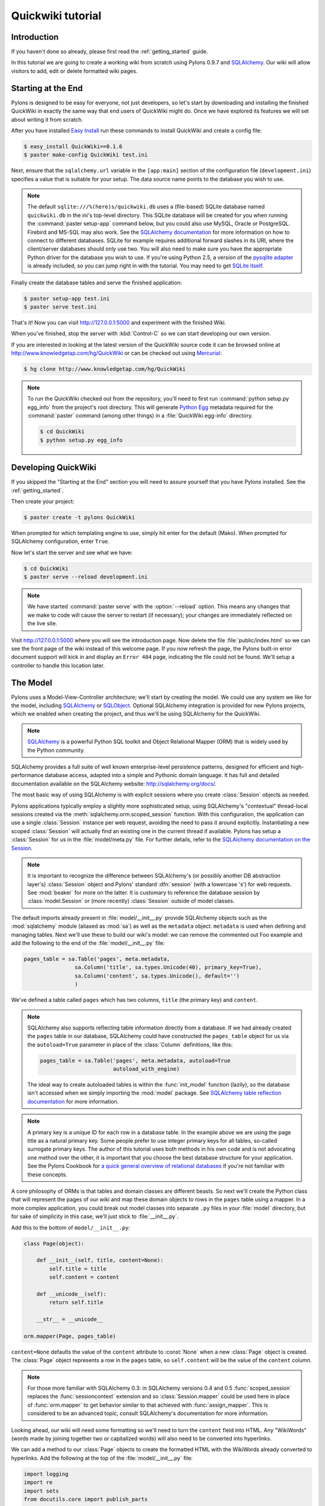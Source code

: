 .. _quickwiki_tutorial:

.. quickwiki-tutorial:

==================
Quickwiki tutorial
==================

Introduction 
============ 

If you haven't done so already, please first read the :ref:`getting_started` guide. 

In this tutorial we are going to create a working wiki from scratch using Pylons 0.9.7 and `SQLAlchemy`_. Our wiki will allow visitors to add, edit or delete formatted wiki pages. 

Starting at the End 
=================== 

Pylons is designed to be easy for everyone, not just developers, so let's start by downloading and installing the finished QuickWiki in exactly the same way that end users of QuickWiki might do. Once we have explored its features we will set about writing it from scratch.

After you have installed `Easy Install <http://peak.telecommunity.com/DevCenter/EasyInstall>`_ run these commands to install QuickWiki and create a config file: 

.. code-block :: bash 

    $ easy_install QuickWiki==0.1.6 
    $ paster make-config QuickWiki test.ini 

Next, ensure that the ``sqlalchemy.url`` variable in the ``[app:main]`` section of the configuration file (``development.ini``) specifies a value that is suitable for your setup. The data source name points to the database you wish to use. 

.. note :: 

    The default ``sqlite:///%(here)s/quickwiki.db`` uses a (file-based) SQLite database named ``quickwiki.db`` in the ini's top-level directory. This SQLite database will be created for you when running the :command:`paster setup-app` command below, but you could also use MySQL, Oracle or PostgreSQL. Firebird and MS-SQL may also work. See the `SQLAlchemy documentation <http://www.sqlalchemy.org/docs/04/dbengine.html#dbengine_establishing>`_ for more information on how to connect to different databases. SQLite for example requires additional forward slashes in its URI, where the client/server databases should only use two. You will also need to make sure you have the appropriate Python driver for the database you wish to use. If you're using Python 2.5, a version of the `pysqlite adapter <http://www.initd.org/tracker/pysqlite/wiki/pysqlite>`_ is already included, so you can jump right in with the tutorial. You may need to get `SQLite itself <http://www.sqlite.org/download.html>`_. 

Finally create the database tables and serve the finished application: 

.. code-block :: bash 

    $ paster setup-app test.ini 
    $ paster serve test.ini 

That's it! Now you can visit http://127.0.0.1:5000 and experiment with the finished Wiki. 

When you've finished, stop the server with :kbd:`Control-C` so we can start developing our own version. 

If you are interested in looking at the latest version of the QuickWiki source code it can be browsed online at http://www.knowledgetap.com/hg/QuickWiki or can be checked out using `Mercurial <http://www.selenic.com/mercurial/>`_:

.. code-block :: bash 

    $ hg clone http://www.knowledgetap.com/hg/QuickWiki 

.. Note::

    To run the QuickWiki checked out from the repository, you'll need to first run :command:`python setup.py egg_info` from the project's root directory. This will generate `Python Egg <http://peak.telecommunity.com/DevCenter/PythonEggs>`_ metadata required for the :command:`paster` command (among other things) in a :file:`QuickWiki.egg-info` directory.

    .. code-block :: bash 

        $ cd QuickWiki
        $ python setup.py egg_info

Developing QuickWiki 
==================== 

If you skipped the "Starting at the End" section you will need to assure yourself that you have Pylons installed. See the :ref:`getting_started`.

Then create your project: 

.. code-block :: bash 

    $ paster create -t pylons QuickWiki

When prompted for which templating engine to use, simply hit enter for the default (Mako). When prompted for SQLAlchemy configuration, enter ``True``.

Now let's start the server and see what we have: 

.. code-block :: bash 

    $ cd QuickWiki 
    $ paster serve --reload development.ini 

.. note :: We have started :command:`paster serve` with the :option:`--reload` option. This means any changes that we make to code will cause the server to restart (if necessary); your changes are immediately reflected on the live site. 

Visit http://127.0.0.1:5000 where you will see the introduction page. Now delete the file :file:`public/index.html` so we can see the front page of the wiki instead of this welcome page. If you now refresh the page, the Pylons built-in error document support will kick in and display an ``Error 404`` page, indicating the file could not be found. We'll setup a controller to handle this location later. 


The Model 
========= 

Pylons uses a Model-View-Controller architecture; we'll start by creating the model. We could use any system we like for the model, including `SQLAlchemy`_ or `SQLObject <http://www.sqlobject.org>`_. Optional SQLAlchemy integration is provided for new Pylons projects, which we enabled when creating the project, and thus we'll be using SQLAlchemy for the QuickWiki. 

.. note :: `SQLAlchemy`_ is a powerful Python SQL toolkit and Object Relational Mapper (ORM) that is widely used by the Python community. 

SQLAlchemy provides a full suite of well known enterprise-level persistence patterns, designed for efficient and high-performance database access, adapted into a simple and Pythonic domain language. It has full and detailed documentation available on the SQLAlchemy website: http://sqlalchemy.org/docs/.

The most basic way of using SQLAlchemy is with explicit sessions where you create :class:`Session` objects as needed. 

Pylons applications typically employ a slightly more sophisticated setup, using SQLAlchemy's "contextual" thread-local sessions created via the :meth:`sqlalchemy.orm.scoped_session` function. With this configuration, the application can use a single :class:`Session` instance per web request, avoiding the need to pass it around explicitly. Instantiating a new scoped :class:`Session` will actually find an existing one in the current thread if available. Pylons has setup a :class:`Session` for us in the :file:`model/meta.py` file. For further details, refer to the `SQLAlchemy documentation on the Session <http://www.sqlalchemy.org/docs/05/session.html#contextual-thread-local-sessions>`_.

.. note :: It is important to recognize the difference between SQLAlchemy's (or possibly another DB abstraction layer's) :class:`Session` object and Pylons' standard :dfn:`session` (with a lowercase 's') for web requests. See :mod:`beaker` for more on the latter. It is customary to reference the database session by :class:`model.Session` or (more recently) :class:`Session` outside of model classes. 

The default imports already present in :file:`model/__init__.py` provide SQLAlchemy objects such as the :mod:`sqlalchemy` module (aliased as :mod:`sa`) as well as the ``metadata`` object. ``metadata`` is used when defining and managing tables. Next we'll use these to build our wiki's model: we can remove the commented out Foo example and add the following to the end of the :file:`model/__init__.py` file: 

.. code-block :: python 
    
    pages_table = sa.Table('pages', meta.metadata, 
                    sa.Column('title', sa.types.Unicode(40), primary_key=True), 
                    sa.Column('content', sa.types.Unicode(), default='') 
                    )

We've defined a table called ``pages`` which has two columns, ``title`` (the primary key) and ``content``. 

.. note :: 
    SQLAlchemy also supports reflecting table information directly from a database. If we had already created the ``pages`` table in our database, SQLAlchemy could have constructed the ``pages_table`` object for us via the ``autoload=True`` parameter in place of the :class:`Column` definitions, like this: 

    .. code-block :: python 

        pages_table = sa.Table('pages', meta.metadata, autoload=True
                               autoload_with_engine)

    The ideal way to create autoloaded tables is within the :func:`init_model` function (lazily), so the database isn't accessed when we simply importing the :mod:`model` package. See `SQLAlchemy table reflection documentation <http://www.sqlalchemy.org/docs/05/metadata.html#reflecting-tables>`_ for more information.

.. note :: A primary key is a unique ID for each row in a database table. In the example above we are using the page title as a natural primary key. Some people prefer to use integer primary keys for all tables, so-called surrogate primary keys. The author of this tutorial uses both methods in his own code and is not advocating one method over the other, it is important that you choose the best database structure for your application. See the Pylons Cookbook for `a quick general overview of relational databases <http://wiki.pylonshq.com/display/pylonscookbook/Relational+databases+for+people+in+a+hurry>`_ if you're not familiar with these concepts. 

A core philosophy of ORMs is that tables and domain classes are different beasts. So next we'll create the Python class that will represent the pages of our wiki and map these domain objects to rows in the ``pages`` table using a mapper. In a more complex application, you could break out model classes into separate ``.py`` files in your :file:`model` directory, but for sake of simplicity in this case, we'll just stick to :file:`__init__.py`. 

Add this to the bottom of ``model/__init__.py``: 

.. code-block :: python 

    class Page(object): 

        def __init__(self, title, content=None):
            self.title = title
            self.content = content

        def __unicode__(self):
            return self.title

        __str__ = __unicode__

    orm.mapper(Page, pages_table) 

``content=None`` defaults the value of the ``content`` attribute to :const:`None` when a new :class:`Page` object is created. The :class:`Page` object represents a row in the ``pages`` table, so ``self.content`` will be the value of the ``content`` column. 

.. note :: For those more familiar with SQLAlchemy 0.3: in SQLAlchemy versions 0.4 and 0.5 :func:`scoped_session` replaces the :func:`sessioncontext` extension and so :class:`Session.mapper` could be used here in place of
 :func:`orm.mapper` to get behavior similar to that achieved with :func:`assign_mapper`. This is considered to be an advanced topic, consult SQLAlchemy's documentation for more information.

Looking ahead, our wiki will need some formatting so we'll need to turn the ``content`` field into HTML. Any "WikiWords" (words made by joining together two or capitalized words) will also need to be converted into hyperlinks. 

We can add a method to our :class:`Page` objects to create the formatted HTML with the WikiWords already converted to hyperlinks. Add the following at the top of the :file:`model/__init__.py` file: 

.. code-block :: python 

    import logging
    import re
    import sets
    from docutils.core import publish_parts

    from pylons import url
    from quickwiki.lib.helpers import link_to
    from quickwiki.model import meta

    log = logging.getLogger(__name__)

    # disable docutils security hazards:
    # http://docutils.sourceforge.net/docs/howto/security.html
    SAFE_DOCUTILS = dict(file_insertion_enabled=False, raw_enabled=False)
    wikiwords = re.compile(r"\b([A-Z]\w+[A-Z]+\w+)", re.UNICODE)

then add a :meth:`get_wiki_content` method to the :class:`Page` class:

.. code-block :: python 

    class Page(object):

        def __init__(self, title, content=None):
            self.title = title
            self.content = content

        def get_wiki_content(self):
            """Convert reStructuredText content to HTML for display, and
            create links for WikiWords
            """
            content = publish_parts(self.content, writer_name='html',
                                    settings_overrides=SAFE_DOCUTILS)['html_body']
            titles = sets.Set(wikiwords.findall(content))
            for title in titles:
                title_url = url(controller='pages', action='show', title=title)
                content = content.replace(title, link_to(title, title_url))
            return content

        def __unicode__(self):
            return self.title

        __str__ = __unicode__

The :class:`Set` object provides us with only unique WikiWord names, so we don't try replacing them more than once (a "wikiword" is of course defined by the regular expression set globally).

.. note :: 

    Pylons uses a **Model View Controller** architecture and so the formatting of objects into HTML should properly be handled in the View, i.e. in a template. However in this example, converting `reStructuredText`_ into HTML in a template is inappropriate so we are treating the HTML representation of the content as part of the model. It also gives us the chance to demonstrate that SQLAlchemy domain classes are real Python classes that can have their own methods. 

The :func:`link_to` and :func:`url` functions referenced in the controller code are respectively: a helper imported from the :mod:`webhelpers.html` module indirectly via :file:`lib/helpers.py`, and a utility function imported directly from the :mod:`pylons` module. They are utilities for creating links to specific controller actions. In this case we have decided that all WikiWords should link to the :meth:`index` action of the ``page`` controller which we will create later. However, we need to ensure that the :func:`link_to` function is made available as a helper by adding an import statement to :file:`lib/helpers.py`:

.. code-block :: python

    """Helper functions

    Consists of functions to typically be used within templates, but also
    available to Controllers. This module is available to templates as 'h'.
    """
    from webhelpers.html.tags import *

Since we have used docutils and SQLAlchemy, both third party packages, we need to edit our :file:`setup.py` file so that anyone installing QuickWiki with `Easy Install <http://peak.telecommunity.com/DevCenter/EasyInstall>`_ will automatically have these dependencies installed too. Edit your :file:`setup.py` in your project root directory and add a docutils entry to the ``install_requires`` line (there will already be one for SQLAlchemy): 

.. code-block :: python 

    install_requires=[
        "Pylons>=0.9.7dev",
        "SQLAlchemy>=0.5",
        "docutils==0.4",
    ],

While we are we are making changes to :file:`setup.py` we might want to complete some of the other sections too. Set the version number to 0.1.6 and add a description and URL which will be used on PyPi when we release it: 

.. code-block :: python 

    version='0.1.6', 
    description='QuickWiki - Pylons 0.9.7 Tutorial application', 
    url='http://docs.pylonshq.com/tutorials/quickwiki_tutorial.html', 

We might also want to make a full release rather than a development release in which case we would remove the following lines from :file:`setup.cfg`: 

.. code-block :: ini 

    [egg_info] 
    tag_build = dev 
    tag_svn_revision = true 

To test the automatic installation of the dependencies, run the following command which will also install docutils and SQLAlchemy if you don't already have them: 

.. code-block :: bash 

    $ python setup.py develop 

.. note :: 

    The command :command:`python setup.py develop` installs your application in a special mode so that it behaves exactly as if it had been installed as an egg file by an end user. This is really useful when you are developing an application because it saves you having to create an egg and install it every time you want to test a change. 

Application Setup 
=================

Edit :file:`websetup.py`, used by the :command:`paster setup-app` command, to look like this: 

.. code-block :: python 

    """Setup the QuickWiki application"""
    import logging

    from quickwiki.config.environment import load_environment

    log = logging.getLogger(__name__)

    def setup_app(command, conf, vars):
        """Place any commands to setup quickwiki here"""
        load_environment(conf.global_conf, conf.local_conf)

        # import model now that the environment is loaded
        from quickwiki import model
        from quickwiki.model import meta
        meta.metadata.bind = meta.engine

        # Create the tables if they aren't there already
        log.info("Creating tables...")
        meta.metadata.create_all(checkfirst=True)
        log.info("Successfully set up.")

        log.info("Adding front page data...")
        page = model.Page(title=u'FrontPage',
                          content=u'**Welcome** to the QuickWiki front page!')
        meta.Session.add(page)
        meta.Session.commit()
        log.info("Successfully set up.")


You can see that :file:`config/environment.py`'s :func:`load_environment` function is called (which calls the :file:`model/__init__.py`'s ':func:`init_model` ), so our engine is ready for binding and we can import the model. A SQLAlchemy :class:`MetaData` object -- which provides some utility methods for operating on database schema -- usually needs to be connected to an engine, so the line  

.. code-block :: python

    meta.metadata.bind = meta.engine

does exactly that and then

.. code-block :: python

    model.metadata.create_all(checkfirst=True)

uses the connection we've just set up and, creates the table(s) we've defined ... if they don't already exist. After the tables are created, the other lines add some data for the simple front page to our wiki.

By default, SQLAlchemy specifies ``autocommit=False`` when creating the :class:`Session`, which means that operations will be wrapped in a transaction and :func:`commit`'ed atomically (unless your DB doesn't support transactions, like MySQL's default MyISAM tables -- but that's beyond the scope of this tutorial). 

The database SQLAlchemy will use is specified in the ``ini`` file, under the ``[app:main]`` section, as ``sqlalchemy.url``. We'll customize the ``sqlalchemy.url`` value to point to a SQLite database named :file:`quickwiki.db` that will reside in your project's root directory. Edit the :file:`development.ini` file in the root directory of your project:

.. note :: 

    If you've decided to use a different database other than SQLite, see the SQLAlchemy note in the `Starting at the End`_ section for information on supported database URIs.

.. code-block :: ini

    [app:main] 
    use = egg:QuickWiki 
    #... 
    # Specify the database for SQLAlchemy to use. 
    # SQLAlchemy database URL
    sqlalchemy.url = sqlite:///%(here)s/quickwiki.db 

You can now run the :command:`paster setup-app` command to setup your tables in the same way an end user would, remembering to drop and recreate the database if the version tested earlier has already created the tables: 

.. code-block :: bash 

    $ paster setup-app development.ini

You should see the SQL sent to the database as the default :file:`development.ini` is setup to log SQLAlchemy's SQL statements.

At this stage you will need to ensure you have the appropriate Python database drivers for the database you chose, otherwise you might find SQLAlchemy complains it can't get the DBAPI module for the dialect it needs. 

You should also edit :file:`quickwiki/config/deployment.ini_tmpl` so that when users run :command:`paster make-config` the configuration file that is produced for them will also use :file:`quickwiki.db`. In the ``[app:main]`` section: 

.. code-block :: ini 

    # Specify the database for SQLAlchemy to use. 
    sqlalchemy.url = sqlite:///%(here)s/quickwiki.db 

Templates 
========= 

.. note :: 

    Pylons uses the `Mako templating engine <http://www.makotemplates.org>`_ by default, although as is the case with most aspects of Pylons, you are free to deviate from the default if you prefer.

In our project we will make use of the `Mako inheritance feature <http://www.makotemplates.org/docs/inheritance.html>`_. Add the main page template in :file:`templates/base.mako`: 

.. code-block :: html+mako 

    <!DOCTYPE html PUBLIC "-//W3C//DTD XHTML 1.1//EN"
      "http://www.w3.org/TR/xhtml11/DTD/xhtml11.dtd">
    <html>
      <head>
        <title>QuickWiki</title>
        ${h.stylesheet_link('/quick.css')}
      </head>

      <body>
        <div class="content">
          <h1 class="main">${self.header()}</h1>
          ${next.body()}\
          <p class="footer">
            Return to the ${h.link_to('FrontPage', url('FrontPage'))}
            | ${h.link_to('Edit ' + c.title, url('edit_page', title=c.title))}
          </p>
        </div>
      </body>
    </html>

We'll setup all our other templates to inherit from this one: they will be automatically inserted into the ``${next.body()}`` line. Thus the whole page will be returned when we call the :func:`render` global from our controller. This lets us easily apply a consistent theme to all our templates. 

If you are interested in learning some of the features of Mako templates have a look at the comprehensive `Mako Documentation <http://www.makotemplates.org/docs/>`_. For now we just need to understand that :func:`next.body` is replaced with the child template and that anything within ``${...}`` brackets is executed and replaced with the result. By default, the replacement content is HTML-escaped in order to meet modern standards of basic protection from accidentally making the app vulnerable to XSS exploit.

This :file:`base.mako` also makes use of various helper functions attached to the ``h`` object. These are described in the `WebHelpers documentation <http://pylonshq.com/WebHelpers/module-index.html>`_. We need to add some helpers to the ``h`` by importing them in the :file:`lib/helpers.py` module (some are for later use):

.. code-block :: python

    """Helper functions

    Consists of functions to typically be used within templates, but also
    available to Controllers. This module is available to templates as 'h'.
    """
    from webhelpers.html import literal
    from webhelpers.html.tags import *
    from webhelpers.html.secure_form import secure_form
 

Note that the :file:`helpers` module is available to templates as 'h', this is a good place to import or define directly any convenience functions that you want to make available to all templates. 

Routing 
======= 

Before we can add the actions we want to be able to route the requests to them correctly. Edit :file:`config/routing.py` and adjust the 'Custom Routes' section to look like this: 

.. code-block :: python 

    # CUSTOM ROUTES HERE

    map.connect('home', '/', controller='pages', action='show',
                title='FrontPage')
    map.connect('pages', '/pages', controller='pages', action='index')
    map.connect('show_page', '/pages/show/{title}', controller='pages',
                action='show')
    map.connect('edit_page', '/pages/edit/{title}', controller='pages',
                action='edit')
    map.connect('save_page', '/pages/save/{title}', controller='pages',
                action='save', conditions=dict(method='POST'))
    map.connect('delete_page', '/pages/delete', controller='pages',
                action='delete')

    # A bonus example - the specified defaults allow visiting
    # example.com/FrontPage to view the page titled 'FrontPage':
    map.connect('/{title}', controller='pages', action='show')

    return map

Note that the default route has been replaced. This tells Pylons to route the root URL ``/`` to the :meth:`show()` method of the :class:`PageController` class in :file:`controllers/pages.py` and specify the ``title`` argument as ``'FrontPage'``. It also says that any URL of the form ``/SomePage`` should be routed to the same method but the ``title`` argument will contain the value of the first part of the URL, in this case ``SomePage``. Any other URLs that can't be matched by these maps are routed to the error controller as usual where they will result in a 404 error page being displayed. 

One of the main benefits of using the Routes system is that you can also create URLs automatically, simply by specifying the routing arguments. For example if I want the URL for the page ``FrontPage`` I can create it with this code: 

.. code-block :: python 

    url(title='FrontPage') 

Although the URL would be fairly simple to create manually, with complicated URLs this approach is much quicker. It also has the significant advantage that if you ever deploy your Pylons application at a URL other than ``/``, all the URLs will be automatically adjusted for the new path without you needing to make any manual modifications. This flexibility is a real advantage. 

Full information on the powerful things you can do to route requests to controllers and actions can be found in the `Routes manual <http://routes.groovie.org/manual.html>`_. 

Controllers 
=========== 

Quick Recap: We've setup the model, configured the application, added the routes and setup the base template in :file:`base.mako`, now we need to write the application logic and we do this with controllers. In your project's root directory, add a controller called ``pages`` to your project with this command: 

.. code-block :: bash 

    $ paster controller pages

If you are using Subversion, this will automatically be detected and the new controller and tests will be automatically added to your subversion repository.

We are going to need the following actions: 

``show(self, title)``
displays a page based on the title 

``edit(self, title)`` 
displays a from for editing the page ``title`` 

``save(self, title)`` 
save the page ``title`` and show it with a saved message 

``index(self)`` 
lists all of the titles of the pages in the database

``delete(self, title)`` 
deletes a page

:meth:`show` 
--------------- 

Let's get to work on the new controller in :file:`controllers/pages.py`. First we'll import the :class:`Page` class from our :mod:`model`, and the :class:`Session` class from the :mod:`model.meta` module. We'll also import the ``wikiwords`` regular expression object, which we'll use in the :meth:`show` method. Add this line with the imports at the top of the file: 

.. code-block :: python 

    from quickwiki.model import Page, wikiwords
    from quickwiki.model.meta import Session

Next we'll add the convenience method :meth:`__before__` to the :class:`PagesController`, which is a special method Pylons always calls before calling the actual action method. We'll have :meth:`__before__` obtain and make available the relevant query object from the database, ready to be queried. Our other action methods will need this query object, so we might as well create it one place.

.. code-block :: python 

    class PagesController(BaseController):

        def __before__(self):
            self.page_q = Session.query(Page)

Now we can query the database using the query expression language provided by SQLAlchemy.
Add the following :meth:`show` method to :class:`PagesController`:

.. code-block :: python 

    def show(self, title):
        page = self.page_q.filter_by(title=title).first()
        if page:
            c.content = page.get_wiki_content()
            return render('/pages/show.mako')
        elif wikiwords.match(title):
            return render('/pages/new.mako')
        abort(404)

Add a template called :file:`templates/pages/show.mako` that looks like this: 

.. code-block :: html+mako 

    <%inherit file="/base.mako"/>\

    <%def name="header()">${c.title}</%def>

    ${h.literal(c.content)}

This template simply displays the page title and content. 

.. note :: Pylons automatically assigns all the action parameters to the Pylons context object ``c`` so that you don't have to assign them yourself. In this case, the value of ``title`` will be automatically assigned to ``c.title`` so that it can be used in the templates. We assign ``c.content`` manually in the controller. 

We also need a template for pages that don't already exist. The template needs to display a message and link to the :meth:`edit` action so that they can be created. Add a template called :file:`templates/new.mako` that looks like this: 

.. code-block :: html+mako 

    <%inherit file="/base.mako"/>\

    <%def name="header()">${c.title}</%def>

    <p>This page doesn't exist yet.
      <a href="${url('edit_page', title=c.title)}">Create the page</a>.
    </p>

At this point we can test our QuickWiki to see how it looks. If you don't already have a server running, start it now with: 

.. code-block :: bash 

    $ paster serve --reload development.ini 

We can spruce up the appearance of page a little by adding the stylesheet we linked to in the :file:`templates/base.mako` file earlier. Add the file :file:`public/quick.css` with the following content and refresh the page to reveal a better looking wiki: 

.. code-block :: css 

    body {
      background-color: #888;
      margin: 25px;
    }

    div.content {
      margin: 0;
      margin-bottom: 10px;
      background-color: #d3e0ea;
      border: 5px solid #333;
      padding: 5px 25px 25px 25px;
    }

    h1.main {
      width: 100%;
    }

    p.footer{
      width: 100%;
      padding-top: 8px;
      border-top: 1px solid #000;
    }

    a {
      text-decoration: none;
    }

    a:hover {
      text-decoration: underline;
    }

When you run the example you will notice that the word ``QuickWiki`` has been turned into a hyperlink by the :func:`get_wiki_content` method we added to our :class:`Page` domain object earlier. You can click the link and will see an example of the new page screen from the :file:`new.mako` template. If you follow the ``Create the page`` link you will see the Pylons automatic error handler kick in to tell you ``Action edit is not implemented``. Well, we better write it next, but before we do, have a play with the :ref:`interactive_debugging`, try clicking on the ``+`` or ``>>`` arrows and you will be able to interactively debug your application. It is a tremendously useful tool.

:meth:`edit` 
------------

To edit the wiki page we need to get the content from the database without changing it to HTML to display it in a simple form for editing. Add the :meth:`edit` action: 

.. code-block :: python 

    def edit(self, title):
        page = self.page_q.filter_by(title=title).first()
        if page:
            c.content = page.content
        return render('/pages/edit.mako')

and then create the :file:`templates/edit.mako` file: 

.. code-block :: html+mako  

    <%inherit file="/base.mako"/>\

    <%def name="header()">Editing ${c.title}</%def>

    ${h.secure_form(url('save_page', title=c.title))}
      ${h.textarea(name='content', rows=7, cols=40, content=c.content)} <br />
      ${h.submit(value='Save changes', name='commit')}
    ${h.end_form()}

.. note :: You may have noticed that we only set ``c.content`` if the page exists but that it is accessed in :func:`h.text_area` even for pages that don't exist and yet it doesn't raise an :class:`AttributeError`. 

We are making use of the fact that the ``c`` object returns an empty string ``""`` for any attribute that is accessed which doesn't exist. This can be a very useful feature of the ``c`` object, but can catch you on occasions where you don't expect this behavior. It can be disabled by setting ``config['pylons.strict_c'] = True`` in your project's :file:`config/environment.py`. 

We are making use of the ``h`` object to create our form and field objects. This saves a bit of manual HTML writing. The form submits to the :meth:`save()` action to save the new or updated content so let's write that next. 

:meth:`save` 
--------------

The first thing the :meth:`save` action has to do is to see if the page being saved already exists. If not it creates it with ``page = model.Page(title)``. Next it needs the updated content. In Pylons you can get request parameters from form submissions via ``GET`` and ``POST`` requests from the appropriately named ``request`` object. For form submissions from *only* ``GET`` or ``POST`` requests, use ``request.GET`` or ``request.POST``. Only ``POST`` requests should generate side effects (like changing data), so the save action will only reference ``request.POST`` for the parameters.

Then add the :meth:`save` action: 

.. code-block :: python 

    @authenticate_form
    def save(self, title):
        page = self.page_q.filter_by(title=title).first()
        if not page:
            page = Page(title)
        # In a real application, you should validate and sanitize
        # submitted data throughly! escape is a minimal example here.
        page.content = escape(request.POST.getone('content'))
        Session.add(page)
        Session.commit()
        flash('Successfully saved %s!' % title)
        redirect_to('show_page', title=title)

.. note :: 
    ``request.POST`` is a MultiDict object: an ordered dictionary that may contain multiple values for each key. The MultiDict will always return one value for any existing key via the normal dict accessors ``request.POST[key]`` and :meth:`request.POST.get`. When multiple values are expected, use the :meth:`request.POST.getall` method to return all values in a list. :meth:`request.POST.getone` ensures one value for key was sent, raising a :class:`KeyError` when there are 0 or more than 1 values. 

The :func:`@authenticate_form` decorator that appears immediately before the  :meth:`save` action checks the value of the hidden form field placed there by the :func:`secure_form` helper that we used in :file:`templates/edit.mako` to create the form. The hidden form field carries an authorization token for prevention of certain `Cross-site request forgery (CSRF) <http://en.wikipedia.org/wiki/Cross-site_request_forgery>`_ attacks.

Upon a successful save, we want to redirect back to the :meth:`show` action and 'flash' a ``Successfully saved`` message at the top of the page. 'Flashing' a status message immediately after an action is a common requirement, and the `WebHelpers` package provides the :class:`webhelpers.pylonslib.Flash` class that makes it easy. To utilize it, we'll create a flash object at the bottom of our :file:`lib/helpers.py` module:

.. code-block :: python

    from webhelpers.pylonslib import Flash as _Flash

    flash = _Flash()

And import it into our :file:`controllers/pages.py`. Our new :meth:`show` method
is escaping the content via Python's :func:`cgi.escape` function, so we need to
import that too, and also :func:`@authenticate_form`.

.. code-block :: python 

    from cgi import escape

    from pylons.decorators.secure import authenticate_form

    from quickwiki.lib.helpers import flash

And finally utilize the ``flash`` object in our :file:`templates/base.mako` template:

.. code-block :: html+mako

    <!DOCTYPE html PUBLIC "-//W3C//DTD XHTML 1.1//EN"
      "http://www.w3.org/TR/xhtml11/DTD/xhtml11.dtd">
    <html>
      <head>
        <title>QuickWiki</title>
        ${h.stylesheet_link('/quick.css')}
      </head>

      <body>
        <div class="content">
          <h1 class="main">${self.header()}</h1>

          <% flashes = h.flash.pop_messages() %>
          % if flashes:
            % for flash in flashes:
            <div id="flash">
              <span class="message">${flash}</span>
            </div>
            % endfor
          % endif

          ${next.body()}\
          <p class="footer"> 
            Return to the ${h.link_to('FrontPage', url('FrontPage'))}
            | ${h.link_to('Edit ' + c.title, url('edit_page', title=c.title))}
          </p> 
        </div>
      </body>
    </html>

And add the following to the :file:`public/quick.css` file: 

.. code-block :: css 

    div#flash .message {
      color: orangered;
    }

The ``%`` syntax is used for control structures in mako -- conditionals and loops. You must 'close' them with an 'end' tag as shown here. At this point we have a fully functioning wiki that lets you create and edit pages and can be installed and deployed by an end user with just a few simple commands. 

Visit http://127.0.0.1:5000 and have a play. 

It would be nice to get a title list and to be able to delete pages, so that's what we'll do next! 

:meth:`index`
-------------
Add the :meth:`index` action:

.. code-block :: python 

    def index(self):
        c.titles = [page.title for page in self.page_q.all()]
        return render('/pages/index.mako')

The :meth:`index` action simply gets all the pages from the database. Create the :file:`templates/index.mako` file to display the list:

.. code-block:: html+mako

    <%inherit file="/base.mako"/>\

    <%def name="header()">Title List</%def>

    ${h.secure_form(url('delete_page'))}

    <ul id="titles">
      % for title in c.titles:
      <li>
        ${h.link_to(title, url('show_page', title=title))} -
        ${h.checkbox('title', title)}
      </li>
      % endfor
    </ul>

    ${h.submit('delete', 'Delete')}

    ${h.end_form()}

This displays a form listing a link to all pages along with a checkbox. When submitted, the selected titles will be sent to a :meth:`delete` action we'll create in the next step.

We need to edit :file:`templates/base.mako` to add a link to the title list in the footer, but while we're at it, let's introduce a Mako function to make the footer a little smarter. Edit :file:`base.mako` like this: 

.. code-block :: html+mako  

    <!DOCTYPE html PUBLIC "-//W3C//DTD XHTML 1.1//EN"
      "http://www.w3.org/TR/xhtml11/DTD/xhtml11.dtd">
    <html>
      <head>
        <title>QuickWiki</title>
        ${h.stylesheet_link('/quick.css')}
      </head>

      <body>
        <div class="content">
          <h1 class="main">${self.header()}</h1>
      
          <% flashes = h.flash.pop_messages() %>
          % if flashes:
            % for flash in flashes:
            <div id="flash">
              <span class="message">${flash}</span>
            </div>
            % endfor
          % endif
      
          ${next.body()}\
      
          <p class="footer">
            ${self.footer(request.environ['pylons.routes_dict']['action'])}\
          </p>
        </div>
      </body>
    </html>

    ## Don't show links that are redundant for particular pages
    <%def name="footer(action)">\
      Return to the ${h.link_to('FrontPage', url('home'))}
      % if action == "index":
        <% return %>
      % endif
      % if action != 'edit':
        | ${h.link_to('Edit ' + c.title, url('edit_page', title=c.title))}
      % endif
      | ${h.link_to('Title List', url('pages'))}
    </%def>

The ``<%def name="footer(action">`` creates a Mako function for display logic. As you can see, the function builds the HTML for the footer, but doesn't display the 'Edit' link when you're on the 'Title List' page or already on an edit page. It also won't show a 'Title List' link when you're already on that page. The ``<% ... %>`` tags shown on the :keyword:`return` statement are the final new piece of Mako syntax: they're used much like the ``${...}`` tags, but for arbitrary Python code that does not directly render HTML. Also, the double hash (``##``) denotes a single-line comment in Mako. 

So the :func:`footer` function is called in place of our old 'static' footer markup. We pass it a value from ``pylons.routes_dict`` which holds the name of the action for the current request. The trailing `\\` character just tells Mako not to render an extra newline. 

If you visit http://127.0.0.1:5000/pages you should see the full titles list and you should be able to visit each page. 

:meth:`delete` 
----------------

We need to add a :meth:`delete` action that deletes pages submitted from :file:`templates/index.mako`, then returns us back to the list of titles (excluding those that were deleted): 

.. code-block :: python 

    @authenticate_form
    def delete(self):
        titles = request.POST.getall('title')
        pages = self.page_q.filter(Page.title.in_(titles))
        for page in pages:
            Session.delete(page)
        Session.commit()
        # flash only after a successful commit
        for title in titles:
            flash('Deleted %s.' % title)
        redirect_to('pages')

Again we use the :func:`@authenticate_form` decorator along with :func:`secure_form` used in :file:`templates/index.mako`. We're expecting potentially multiple titles, so we use :meth:`request.POST.getall` to return a list of titles. The titles are used to identify and load the :class:`Page` objects, which are then deleted.

We use the SQL ``IN`` operator to match multiple titles in one query. We can do this via the more flexible :meth:`filter` method which can accept an :meth:`in_` clause created via the title column's attribute.

The :meth:`filter_by` method we used in previous methods is a shortcut for the most typical filtering clauses. For example, the :meth:`show` method's:

.. code-block :: python 

    self.page_q.filter_by(title=title)

is equivalent to:

.. code-block :: python 

    self.page_q.filter(Page.title == title)

After deleting the pages, the changes are committed, and only after successfully committing do we flash deletion messages. That way if there was a problem with the commit no flash messages are shown. Finally we redirect back to the index page, which re-renders the list of remaining titles.

Visit http://127.0.0.1:5000/index and have a go at deleting some pages. You may need to go back to the FrontPage and create some more if you get carried away! 

That's it! A working, production-ready wiki in 20 mins. You can visit http://127.0.0.1:5000/ once more to admire your work. 

Publishing the Finished Product 
=============================== 

After all that hard work it would be good to distribute the finished package wouldn't it? Luckily this is really easy in Pylons too. In the project root directory run this command: 

.. code-block :: bash 

    $ python setup.py bdist_egg 

This will create an egg file in the :file:`dist` directory which contains everything anyone needs to run your program. They can install it with: 

.. code-block :: bash 

    $ easy_install QuickWiki-0.1.6-py2.5.egg 

You should probably make eggs for each version of Python your users might require by running the above commands with both Python 2.4 and 2.5 to create both versions of the eggs. 

If you want to register your project with PyPi at http://www.python.org/pypi you can run the command below. *Please only do this with your own projects though because QuickWiki has already been registered!* 

.. code-block :: bash 

    $ python setup.py register 

.. warning:: The PyPi authentication is very weak and passwords are transmitted in plain text. Don't use any sign in details that you use for important applications as they could be easily intercepted. 

You will be asked a number of questions and then the information you entered in :file:`setup.py` will be used as a basis for the page that is created. 

Now visit http://www.python.org/pypi to see the new index with your new package listed. 

.. note :: A `CheeseShop Tutorial <http://wiki.python.org/moin/CheeseShopTutorial>`_ has been written and `full documentation on setup.py <http://docs.python.org/dist/dist.html>`_ is available from the Python website. You can even use `reStructuredText`_ in the ``description`` and ``long_description`` areas of :file:`setup.py` to add formatting to the pages produced on PyPi (PyPi used to be called "the CheeseShop"). There is also `another tutorial here <http://www.python.org/~jeremy/weblog/030924.html>`_. 

Finally you can sign in to PyPi with the account details you used when you registered your application and upload the eggs you've created. If that seems too difficult you can even use this command which should be run for each version of Python supported to upload the eggs for you: 

.. code-block :: bash 

    $ python setup.py bdist_egg upload 

Before this will work you will need to create a :file:`.pypirc` file in your home directory containing your username and password so that the :command:`upload` command knows who to sign in as. It should look similar to this: 

.. code-block :: ini

    [server-login] 
    username: james 
    password: password 

.. note :: This works on windows too but you will need to set your :envvar:`HOME` environment variable first. If your home directory is :file:`C:\Documents and Settings\James` you would put your :file:`.pypirc` file in that directory and set your :envvar:`HOME` environment variable with this command: 

.. code-block :: bash 

    > SET HOME=C:\Documents and Settings\James 

You can now use the :command:`python setup.py bdist_egg upload` as normal. 

Now that the application is on PyPi anyone can install it with the :command:`easy_install` command exactly as we did right at the very start of this tutorial. 

Security 
======== 

A final word about security. 

.. warning :: Always set ``debug = false`` in configuration files for production sites and make sure your users do too. 

You should NEVER run a production site accessible to the public with debug mode on. If there was a problem with your application and an interactive error page was shown, the visitor would be able to run any Python commands they liked in the same way you can when you are debugging. This would obviously allow them to do all sorts of malicious things so it is very important you turn off interactive debugging for production sites by setting ``debug = false`` in configuration files and also that you make users of your software do the same. 

Summary 
======= 

We've gone through the whole cycle of creating and distributing a Pylons application looking at setup and configuration, routing, models, controllers and templates. Hopefully you have an idea of how powerful Pylons is and, once you get used to the concepts introduced in this tutorial, how easy it is to create sophisticated, distributable applications with Pylons. 

That's it, I hope you found the tutorial useful. You are encouraged to email any comments to the `Pylons mailing list <http://groups.google.com/group/pylons-discuss>`_ where they will be welcomed. 

Thanks 
====== 
A big thanks to Ches Martin for updating this document and the QuickWiki project for Pylons 0.9.6 / Pylons 0.9.7 / QuickWiki 0.1.5 / QuickWiki 0.1.6, Graham Higgins, and others in the Pylons community who contributed bug fixes and suggestions. 

Todo 
==== 

* Provide :command:`paster shell` examples
* Incorporate testing into the tutorial
* Explain Ches's :meth:`validate_title` method in the actual QuickWiki project
* Provide snapshots of every file modified at each step, to help resolve mistakes

.. _`SQLAlchemy`: http://www.sqlalchemy.org
.. _`reStructuredText`: <http://docutils.sourceforge.net/rst.html>

